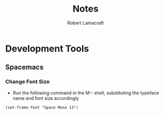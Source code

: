 #+TITLE: Notes
#+AUTHOR: Robert Lamacraft
#+EMAIL: hello@rlamacraft.uk

* Development Tools

** Spacemacs

*** Change Font Size
    - Run the following command in the M-: shell, substituting the typeface name and font size accordingly
#+begin_src elisp
(set-frame-font "Space Mono 13") 
#+end_src
